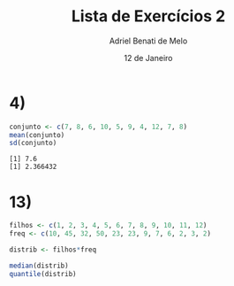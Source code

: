 #+title: Lista de Exercícios 2
#+author: Adriel Benati de Melo
#+date: 12 de Janeiro
#+latex_class: article
#+options: toc:nil num:nil

* 4)

#+begin_src R :results output :exports both 
  conjunto <- c(7, 8, 6, 10, 5, 9, 4, 12, 7, 8)
  mean(conjunto)
  sd(conjunto)
#+end_src

#+RESULTS:
: [1] 7.6
: [1] 2.366432

* 13)

#+begin_src R :results output :exports both
  filhos <- c(1, 2, 3, 4, 5, 6, 7, 8, 9, 10, 11, 12)
  freq <- c(10, 45, 32, 50, 23, 23, 9, 7, 6, 2, 3, 2)

  distrib <- filhos*freq

  median(distrib)
  quantile(distrib)
#+end_src

